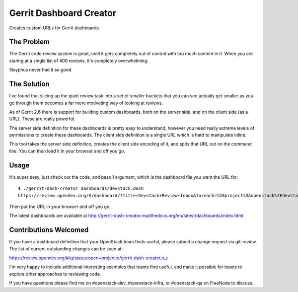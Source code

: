 ========================
Gerrit Dashboard Creator
========================

Creates custom URLs for Gerrit dashboards

The Problem
===========

The Gerrit code review system is great, until it gets completely out of
control with too much content in it. When you are staring at a single
list of 400 reviews, it's completely overwhelming.

Sisyphus never had it so good.

The Solution
============

I've found that slicing up the giant review task into a set of smaller
buckets that you can see actually get smaller as you go through them
becomes a far more motivating way of looking at reviews.

As of Gerrit 2.6 there is support for building custom dashboards, both
on the server side, and on the client side (as a URL). These are
really powerful.

The server side definition for these dashboards is pretty easy to
understand, however you need really extreme levels of permissions to
create these dashboards. The client side definition is a single URL
which is hard to manipulate inline.

This tool takes the server side definition, creates the client side
encoding of it, and spits that URL out on the command line. You can
then load it in your browser and off you go.

Usage
=====

It's super easy, just check out the code, and pass 1 argument, which is
the dashboard file you want the URL for::

  $ ./gerrit-dash-creator dashboards/devstack.dash
  https://review.opendev.org/#/dashboard/?title=Devstack+Review+Inbox&foreach=%28project%3Aopenstack%2Fdevstack+OR+project%3Aopenstack%2Fdevstack%2Dvagrant+OR+project%3Aopenstack%2Fgrenade%29+status%3Aopen+NOT+owner%3Aself+NOT+label%3AWorkflow%3C%3D%2D1+label%3AVerified%3E%3D1%2Czuul+NOT+reviewedby%3Aself&Needs+final+%2B2=label%3ACode%2DReview%3E%3D2+limit%3A50+NOT+label%3ACode%2DReview%3C%3D%2D1%2Cself+NOT+label%3Aworkflow%3E%3D1&Passed+Zuul%2C+No+Negative+Feedback+%28Small+Fixes%29=NOT+label%3ACode%2DReview%3E%3D2+NOT+label%3ACode%2DReview%3C%3D%2D1%2Cdevstack%2Dcore+delta%3A%3C%3D10&Passed+Zuul%2C+No+Negative+Feedback=NOT+label%3ACode%2DReview%3E%3D2+NOT+label%3ACode%2DReview%3C%3D%2D1%2Cdevstack%2Dcore+delta%3A%3E10&Needs+Feedback+%28Changes+older+than+5+days+that+have+not+been+reviewed+by+anyone%29=NOT+label%3ACode%2DReview%3C%3D%2D1+NOT+label%3ACode%2DReview%3E%3D1+age%3A5d&You+are+a+reviewer%2C+but+haven%27t+voted+in+the+current+revision=NOT+label%3ACode%2DReview%3C%3D%2D1%2Cself+NOT+label%3ACode%2DReview%3E%3D1%2Cself+reviewer%3Aself&Wayward+Changes+%28Changes+with+no+code+review+in+the+last+2days%29=NOT+is%3Areviewed+age%3A2d

Then put the URL in your browser and off you go.

The latest dashboards are available at
`<http://gerrit-dash-creator.readthedocs.org/en/latest/dashboards/index.html>`__


Contributions Welcomed
======================

If you have a dashboard definition that your OpenStack team finds
useful, please submit a change request via git-review. The list of
current outstanding changes can be seen at:

https://review.opendev.org/#/q/status:open+project:x/gerrit-dash-creator,n,z

I'm very happy to include additional interesting examples that teams
find useful, and make it possible for teams to explore other
approaches to reviewing code.

If you have questions please find me on #openstack-dev,
#openstack-infra, or #openstack-qa on FreeNode to discuss.
